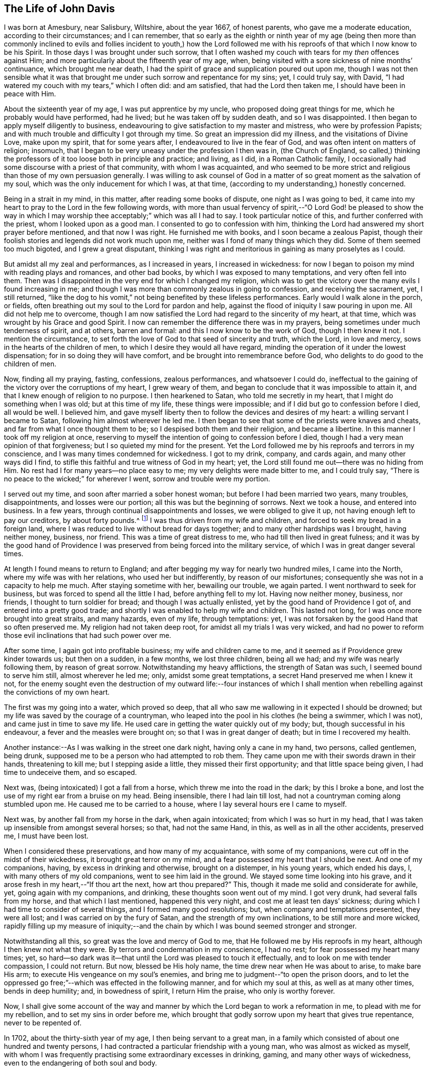 == The Life of John Davis

I was born at Amesbury, near Salisbury, Wiltshire, about the year 1667,
of honest parents, who gave me a moderate education, according to their circumstances;
and I can remember,
that so early as the eighth or ninth year of my age (being then more than
commonly inclined to evils and follies incident to youth,) how the Lord
followed me with his reproofs of that which I now know to be his Spirit.
In those days I was brought under such sorrow,
that I often washed my couch with tears for my _then_ offences against Him;
and more particularly about the fifteenth year of my age, when,
being visited with a sore sickness of nine months`' continuance,
which brought me near death,
I had the spirit of grace and supplication poured out upon me,
though I was not then sensible what it was that brought
me under such sorrow and repentance for my sins;
yet, I could truly say, with David,
"`I had watered my couch with my tears,`" which I often did: and am satisfied,
that had the Lord then taken me, I should have been in peace with Him.

About the sixteenth year of my age, I was put apprentice by my uncle,
who proposed doing great things for me, which he probably would have performed,
had he lived; but he was taken off by sudden death, and so I was disappointed.
I then began to apply myself diligently to business,
endeavouring to give satisfaction to my master and mistress,
who were by profession Papists;
and with much trouble and difficulty I got through my time.
So great an impression did my illness, and the visitations of Divine Love,
make upon my spirit, that for some years after, I endeavoured to live in the fear of God,
and was often intent on matters of religion; insomuch,
that I began to be very uneasy under the profession I then was in,
(the Church of England,
so called,) thinking the professors of it too loose both in principle and practice;
and living, as I did, in a Roman Catholic family,
I occasionally had some discourse with a priest of that community,
with whom I was acquainted,
and who seemed to be more strict and religious than those of my own persuasion generally.
I was willing to ask counsel of God in a matter of
so great moment as the salvation of my soul,
which was the only inducement for which I was, at that time,
(according to my understanding,) honestly concerned.

Being in a strait in my mind, in this matter, after reading some books of dispute,
one night as I was going to bed,
it came into my heart to pray to the Lord in the few following words,
with more than usual fervency of spirit,--"`O Lord God! be pleased to show the
way in which I may worship thee acceptably;`" which was all I had to say.
I took particular notice of this, and further conferred with the priest,
whom I looked upon as a good man.
I consented to go to confession with him,
thinking the Lord had answered my short prayer before mentioned,
and that now I was right.
He furnished me with books, and I soon became a zealous Papist,
though their foolish stories and legends did not work much upon me,
neither was I fond of many things which they did.
Some of them seemed too much bigoted, and I grew a great disputant,
thinking I was right and meritorious in gaining as many proselytes as I could.

But amidst all my zeal and performances, as I increased in years,
I increased in wickedness:
for now I began to poison my mind with reading plays and romances, and other bad books,
by which I was exposed to many temptations, and very often fell into them.
Then was I disappointed in the very end for which I changed my religion,
which was to get the victory over the many evils I found increasing in me;
and though I was more than commonly zealous in going to confession,
and receiving the sacrament, yet, I still returned,
"`like the dog to his vomit,`" not being benefited by these lifeless performances.
Early would I walk alone in the porch, or fields,
often breathing out my soul to the Lord for pardon and help,
against the flood of iniquity I saw pouring in upon me.
All did not help me to overcome,
though I am now satisfied the Lord had regard to the sincerity of my heart, at that time,
which was wrought by his Grace and good Spirit.
I now can remember the difference there was in my prayers,
being sometimes under much tenderness of spirit, and at others, barren and formal:
and this I now know to be the work of God, though I then knew it not.
I mention the circumstance,
to set forth the love of God to that seed of sincerity and truth, which the Lord,
in love and mercy, sows in the hearts of the children of men,
to which I desire they would all have regard,
minding the operation of it under the lowest dispensation;
for in so doing they will have comfort, and be brought into remembrance before God,
who delights to do good to the children of men.

Now, finding all my praying, fasting, confessions, zealous performances,
and whatsoever I could do,
ineffectual to the gaining of the victory over the corruptions of my heart,
I grew weary of them, and began to conclude that it was impossible to attain it,
and that I knew enough of religion to no purpose.
I then hearkened to Satan, who told me secretly in my heart,
that I might do something when I was old; but at this time of my life,
these things were impossible; and if I did but go to confession before I died,
all would be well.
I believed him,
and gave myself liberty then to follow the devices and desires of my heart:
a willing servant I became to Satan, following him almost wherever he led me.
I then began to see that some of the priests were knaves and cheats,
and far from what I once thought them to be; so I despised both them and their religion,
and became a libertine.
In this manner I took off my religion at once,
reserving to myself the intention of going to confession before I died,
though I had a very mean opinion of that forgiveness;
but I so quieted my mind for the present.
Yet the Lord followed me by his reproofs and terrors in my conscience,
and I was many times condemned for wickedness.
I got to my drink, company, and cards again, and many other ways did I find,
to stifle this faithful and true witness of God in my heart; yet,
the Lord still found me out--there was no hiding from Him.
No rest had I for many years--no place easy to me;
my very delights were made bitter to me, and I could truly say,
"`There is no peace to the wicked;`" for wherever I went,
sorrow and trouble were my portion.

I served out my time, and soon after married a sober honest woman;
but before I had been married two years, many troubles, disappointments,
and losses were our portion; all this was but the beginning of sorrows.
Next we took a house, and entered into business.
In a few years, through continual disappointments and losses,
we were obliged to give it up, not having enough left to pay our creditors,
by about forty pounds.^
footnote:[In the sequel it will be seen,
he afterwards discharged this on the principle of strict justice;
and in a striking manner.]
I was thus driven from my wife and children,
and forced to seek my bread in a foreign land,
where I was reduced to live without bread for days together;
and to many other hardships was I brought, having neither money, business, nor friend.
This was a time of great distress to me, who had till then lived in great fulness;
and it was by the good hand of Providence I was preserved
from being forced into the military service,
of which I was in great danger several times.

At length I found means to return to England;
and after begging my way for nearly two hundred miles, I came into the North,
where my wife was with her relations, who used her but indifferently,
by reason of our misfortunes; consequently she was not in a capacity to help me much.
After staying sometime with her, bewailing our trouble, we again parted.
I went northward to seek for business, but was forced to spend all the little I had,
before anything fell to my lot.
Having now neither money, business, nor friends, I thought to turn soldier for bread;
and though I was actually enlisted, yet by the good hand of Providence I got of,
and entered into a pretty good trade;
and shortly I was enabled to help my wife and children.
This lasted not long, for I was once more brought into great straits, and many hazards,
even of my life, through temptations: yet,
I was not forsaken by the good Hand that so often preserved me.
My religion had not taken deep root, for amidst all my trials I was very wicked,
and had no power to reform those evil inclinations that had such power over me.

After some time, I again got into profitable business; my wife and children came to me,
and it seemed as if Providence grew kinder towards us; but then on a sudden,
in a few months, we lost three children, being all we had;
and my wife was nearly following them, by reason of great sorrow.
Notwithstanding my heavy afflictions, the strength of Satan was such,
I seemed bound to serve him still, almost wherever he led me; only,
amidst some great temptations, a secret Hand preserved me when I knew it not,
for the enemy sought even the destruction of my outward life:--four instances
of which I shall mention when rebelling against the convictions of my own heart.

The first was my going into a water, which proved so deep,
that all who saw me wallowing in it expected I should be drowned;
but my life was saved by the courage of a countryman,
who leaped into the pool in his clothes (he being a swimmer, which I was not),
and came just in time to save my life.
He used care in getting the water quickly out of my body; but,
though successful in his endeavour, a fever and the measles were brought on;
so that I was in great danger of death; but in time I recovered my health.

Another instance:--As I was walking in the street one dark night,
having only a cane in my hand, two persons, called gentlemen, being drunk,
supposed me to be a person who had attempted to rob them.
They came upon me with their swords drawn in their hands, threatening to kill me;
but I stepping aside a little, they missed their first opportunity;
and that little space being given, I had time to undeceive them, and so escaped.

Next was, (being intoxicated) I got a fall from a horse,
which threw me into the road in the dark; by this I broke a bone,
and lost the use of my right ear from a bruise on my head.
Being insensible, there I had lain till lost,
had not a countryman coming along stumbled upon me.
He caused me to be carried to a house, where I lay several hours ere I came to myself.

Next was, by another fall from my horse in the dark, when again intoxicated;
from which I was so hurt in my head,
that I was taken up insensible from amongst several horses; so that,
had not the same Hand, in this, as well as in all the other accidents, preserved me,
I must have been lost.

When I considered these preservations, and how many of my acquaintance,
with some of my companions, were cut off in the midst of their wickedness,
it brought great terror on my mind, and a fear possessed my heart that I should be next.
And one of my companions, having, by excess in drinking and otherwise,
brought on a distemper, in his young years, which ended his days, I,
with many others of my old companions, went to see him laid in the ground.
We stayed some time looking into his grave,
and it arose fresh in my heart,--"`If thou art the next, how art thou prepared?`"
This, though it made me solid and considerate for awhile, yet,
going again with my companions, and drinking, these thoughts soon went out of my mind.
I got very drunk, had several falls from my horse, and that which I last mentioned,
happened this very night, and cost me at least ten days`' sickness;
during which I had time to consider of several things,
and I formed many good resolutions; but, when company and temptations presented,
they were all lost; and I was carried on by the fury of Satan,
and the strength of my own inclinations, to be still more and more wicked,
rapidly filling up my measure of iniquity;--and the
chain by which I was bound seemed stronger and stronger.

Notwithstanding all this, so great was the love and mercy of God to me,
that He followed me by His reproofs in my heart, although I then knew not what they were.
By terrors and condemnation in my conscience, I had no rest;
for fear possessed my heart many times; yet,
so hard--so dark was it--that until the Lord was pleased to touch it effectually,
and to look on me with tender compassion, I could not return.
But now, blessed be His holy name, the time drew near when He was about to arise,
to make bare His arm; to execute His vengeance on my soul`'s enemies,
and bring me to judgment--"`to open the prison doors,
and to let the oppressed go free;`"--which was effected in the following manner,
and for which my soul at this, as well as at many other times, bends in deep humility;
and, in bowedness of spirit, I return Him the praise, who only is worthy forever.

Now, I shall give some account of the way and manner by
which the Lord began to work a reformation in me,
to plead with me for my rebellion, and to set my sins in order before me,
which brought that godly sorrow upon my heart that gives true repentance,
never to be repented of.

In 1702, about the thirty-sixth year of my age, I then being servant to a great man,
in a family which consisted of about one hundred and twenty persons,
I had contracted a particular friendship with a young man,
who was almost as wicked as myself,
with whom I was frequently practising some extraordinary excesses in drinking, gaming,
and many other ways of wickedness, even to the endangering of both soul and body.

The Lord, who had seen the fury of Satan,
that was hurrying me into the pit of destruction, began to arise,
to be avenged of his adversary, and of that nature that had joined with him.
First, He laid his hand of judgment on my companion,
who was taken suddenly with violent convulsions,
so that for several hours his life was despaired of.
I was then actually playing at dice amongst my companions, when word was brought me,
that he was dying.
I soon left my game and went to him,
which event I seldom remember but I am bowed in spirit,
in much thankful acknowledgments to the Lord,
for His great mercy to so unworthy a wretch as I then was;
and I am made to say many times, "`Surely, if the Lord had not helped us,
we had been as Sodom, and been made like unto Gomorrah.`"
But for His seed`'s sake, which He still loved,
that was oppressed and loaded as a cart with sheaves, He was pleased to look upon us,
when we lay polluted in our blood, and said to us,
_"`Live:`"_ for which my soul cannot but adore his goodness and mercy,
and make humble acknowledgments at this time, returning Him all the praise,
who only is worthy forever.

Now to proceed, I was surprised to find my friend struggling as it were with death,
and I sat me down on the bed on which he lay.
After using medical means,
he continued in this precarious situation for a considerable part of the
night.--The consideration of his future state took hold of my mind,
and I said in my heart, "`If he go now,
eternal misery must be his portion;`" and turning the reflection home to myself,
that fear, horror, and amazement seized me, which cannot be truly described by words.
This settled upon my spirit, from under which I was not able to get;
for the Lord broke in upon me, and deep was my distress of soul at this time:
it is hard to tell my thoughts then, which were accompanied with tears without words;
and I had that night an alarming sight of the miserable state my poor soul was in.
I saw that I was got as it were to the brink of the pit,--that
my measure of iniquity was nearly filled up,--that if I went on,
everlasting wrath and condemnation from God would be my portion;
and I did not know how soon.
Those that have in measure witnessed such feelings, may guess at my condition,
but none else can.

Towards the morning of the blessed day, (I call it so because the Lord made it so to me,
by His eminent visitation, for which I am thankful) I was still more surprised,
when my companion, who was somewhat recovered of his convulsions,
preached such a sermon as I never before heard.
O! how did he exclaim against the pleasures, follies, and vanities of this world,
condemning those that lived in and loved them;
continuing his discourse nearly an hour pretty regularly,
and in a strain so affectingly reaching, and attended with such power,
that both myself and a young man who sat up with me, were much broken in our spirits,
and ready, like some of old, to query, "`What is the meaning of these things,
which are so strange to us?`"
He being after a time still, I asked him a question;
but he answered not--he was insensible; and so continued for nearly twenty-four hours.
The young man who sat up with me was much tendered;
and when my fellow servant came to himself, I asked him several questions,
but found he knew nothing that had happened to him all that time;
which caused much wonder in me.
I went to bed, in order to get some rest after such fatigue, and then to my friend again.
I found him much down in mind; and what had happened made such an impression,
that we came to the conclusion,
that the amendment of our lives was highly and absolutely necessary:
but how to put it in practice we knew not,
being both of us destitute of so much as a profession of religion; only for form`'s sake,
and to please men, we sometimes went to a chapel that was in the house.

On this great affair we began to consult what methods
to take to put those good resolutions into practice;
we sought to obtain a state of righteousness by walking in the way which led to it,
to the best of our knowledge; we looked into the Scriptures;
enquired concerning the principles and doctrines of religion,--and
the Holy One of Israel who thus led us to seek Him,
did soon perform his promise, in helping us to find Him,
who is "`the Author and Finisher of the faith of all who truly believe in Him.`"
The family doctor (Heathcote) was with us about that time; he was a Quaker by profession,
and one of whom we had taken much notice.
His conversation was sober and pure, and we thought him too full of self-righteousness,
because he would speak of the peace and satisfaction he felt,
and would recommend us to wait upon the Lord in stillness
for wisdom and counsel in our own hearts.
This was such a mystery to us, that we believed nothing of it; but the Lord,
who regarded us, furnished him with suitable answers to all our subtle questions.
I could not but think, if what he spoke of was true,
(as to his inward feelings,) he was the happiest man living;
but could not believe any such state attainable on this side the grave.

Nothing, or very little, did I then know of the Quakers`' principles.
I thought them a foolish, mistaken people, and rather despised than hated them.
Now the Lord, who would do us good, condescended in his love to undeceive us,
as to the doctor, in the following manner:--I had brought occasionally into our company,
a man who, I thought, was able to puzzle him,
who asked him this question,--"`Do you believe, if you should die within a few minutes,
you should be saved?`"
The doctor, considering it a very serious query, and having a glass of wine in his hand,
leaned back in his chair for some minutes, quite silent.
I felt much concerned in that question, and was ready to eat (as it were) the words,
before they came out of his mouth, in reply.
Sitting uprightly again, he looked solidly, and cheerfully answered,
"`If this wine in the glass were poison, and I were to die with taking it,
(unadvisedly,) I feel satisfied in my mind,
that the Lord would receive me in his mercy;`"--(or to this effect.) As yet,
I have had an "`if`" in my mind, and I said to myself, "`_if_ this be true,
and such a state could be attained by me, it is worth the world and all things in it.`"

Now, although our past sins were become such a burden--greater than we could bear--yet,
the thought of turning Quaker was so terrible,
that we concluded to have nothing to do with it, but try to find out some other way,
whereby we might obtain pardon for our sins, and get peace with God.
It happened that this doctor had found in our master`'s library,
Robert Barclay`'s [.book-title]#Apology,# which he lent me to read;
and when I had perused but a part of it, my understanding was so fully opened,
as to the doctrinal part of Friends`' principles, that,
from that time to the present day, I have never had a doubt concerning their truth;
and my friend was of the same opinion; but it brought us into a great strait.
We saw they were right, but the way appeared so narrow,
that as yet we could not think of so much as even attempting to walk in it.

I cannot easily describe the reasonings and consultings on this occasion;
when the enemy would represent,--"`You must be stripped of your pleasures and delights,
all your friends and companions, and everything that is lovely in your eyes,
and become the mock and scorn of all that know you!`"
The promising circumstances I was in, as to outward things,
and the strong inclination to evil, made me conclude at times,
if there be no other way for me to be saved, I must perish,
for it was impossible for me to join with this.
But, when I thought of peace with God, and the enjoyment of a quiet conscience,
I was much perplexed in my mind, still striving to save myself from being a Quaker.
My friend was under much the same circumstances; but God,
whose eyes run to and fro in the earth, beholding the evil and the good in all mankind,
saw our weakness, and the strength of our enemies.
He arose for our help, and we saw wonders;
and were made witnesses of part of the prophecy of Joel,
spoken of in the second chapter of the Acts, 17th verse, "`And it shall come to pass,
etc.`"
I having many significant dreams, and my friend seeing several strange visions,
which we imparted to each other to our great amazement;
at which our doctor appeared much pleased, who still recommended us to wait on the Lord,
in stillness, for his grace to move in our hearts, for our instruction.

Here I would tenderly caution all Friends who read these lines, to be very careful,
and keep their places in the Truth,
when their lots may be cast among those who are tender in spirit, or newly convinced;
for had not this doctor been preserved in tenderness, during his conversation with us,
it might have been to our great hurt;
for there was a part in us that waited for his halting,
and there was scarce a word or motion of his we did not observe.
But he being kept solid and weighty in his spirit, was made helpful to us;
and it was a time of great comfort to him for our sakes,
through the kindness and love of God to us all;
for which my soul is thankful in the remembrance of that day of great love and mercy,
and I desire that God alone may have all the glory, who only is worthy, saith my soul!

It being thus with us, and extraordinary things working much on our minds,
with many Scriptures opening clear to our understandings,
for our comfort and encouragement,
we were a little strengthened in our resolutions
to leave all and follow the Lord in His own way;
and I was very sincere and earnest in the work.
My nights were often spent in waiting on the Lord in stillness and quietness of mind,
which the Lord was often pleased to give me,
frequently bringing to my remembrance my former experience;
so that I witnessed the truth of that saying of Christ, "`When the Comforter doth come,
he shall bring all things to your remembrance, whatsoever I have said unto you.`"
Thus I was made sensible of His kindness, in visiting me even in my childhood.
These things were clearly brought to the view of my understanding;
and in my waitings on the Lord,
times and places were set before me when and where iniquity prevailed,
as if it had been but yesterday.
Moreover,
the Lord showed me His many deliverances from particular
temptations into which I had fallen,
and which endangered my life;
and thus I saw His preserving providence had been around me through all,
and that He now offered to cancel the black scroll
of iniquity which was written against me.
I further saw,
that it was He that had begot that short prayer in my heart (before mentioned:) and now,
after sixteen years, had come to show me the way in which I might worship him acceptably,
if I would accept it; but it must be on His conditions, not my own.
He bid me not fear,
and that He would help me,--that all things (however impossible
in the eyes of men) were possible with Him.

Thus the Lord reasoned with me, gave me understanding,
and won upon my spirit by His great love and condescension,
so that a desire was begot in my heart to follow Him; and for a trial of my obedience,
He gave me this word, which lives on my spirit,--"`Cease to do evil.`"
Under this exercise, I was as one dumb before Him, who opened my heart to say, "`Lord,
thou hast bid me '`cease to do evil;`' how can that be?
Thou knowest all my former resolutions come to nothing, and I am as dust before thee,
wherein is no strength.
Oh! do thou manifest thy power, that my soul may be obedient to thy will.`"
After this supplication in soul, I was still awhile,
when on a sudden I became as one in a trance,
and my spirit was carried into a place that was very glorious,
where a voice of praising God was heard.
I was willing to have stayed there; but after some time, returning in my spirit,
I heard a voice saying, "`This is the power that overcometh the world,
which those that follow me truly shall enjoy, and be clothed in it.`"

None but sensible souls can understand how I was affected
with this great condescension of the Great Everlasting God,
to so wretched a creature as I then was, for I was in great distress;
but God findeth a way to help such: in confidence of which, my heart was open to say,
"`O Lord! for a token of thy faithfulness, and that thou wilt be with me, help me,
and give me victory over this evil;`"--meaning that
which had the greatest place in my heart.

Now what shall I say to extol the mercy and wonderful love of God!
For many months after, I could not accuse myself in thought, word, or deed,
in that particular evil.
And I stand this day a witness for God,
that He is both able and willing to save men from sin.
At this time I am made to testify, in His fear,
that it was by a measure of the same light and grace which reproved me for my sins,
that my understanding was opened, and that I came to witness what I have before written.
By the power therein, my soul came to know an overcoming, that is of God and not of man;
although it be man`'s accepting and using it during his visitation.

The Lord having thus won me to willingness in some degree,
was pleased to teach me how to wait upon Him for strength; which, from time to time,
He afforded, and now began to kindle the fire of His judgments in my heart,
against that seed of iniquity which was in it.
I was made willing to endure the burning thereof,
and I came to understand that great sight which Moses saw,--the "`bush burning
and not consumed;`" for although it was hot and painful in my heart,
yet the cool breath of the love of God, at times felt,
made me willing to endure with patience: having hope,
that thereby He would cleanse my soul; and, in His own time,
therein prepare an habitation for his Holy Spirit.
This was what I earnestly desired, and a travail was often on my spirit,
that His holy fear might be placed on my heart; so in the strength given me,
I went about my outward business, in which the Lord concerned me to be more careful,
honest, and diligent than I had been;
and I was helped to bear a good testimony for the Truth in that respect,
to which my enemies were made to confess, to the glory of His name that did it.

Now to return to my friend, whose distemper turned to asthma,
for which no doctor or medicine were sufficient.
The Lord having worked much with him showing him what He required, yet,
he could not give up to the hard condition of being a Quaker.
But, as he was sitting alone in his room, the Lord opened in his mind,
that if he would but be obedient, he should be cured without doctor or medicine;
upon which, he left off making use of either; and, striving to be faithful,
in about two weeks he was able to go out of his room, when, in the power of God,
he declared many excellent things concerning Him and His kingdom,
in the hearing of myself and of several others of the family,
who seemed pleased with his company.
Thus we began to be taken notice of; and there were some Nicodemuses,
who would steal to us often in the night;
for it was a time of large visitation over the family, insomuch,
that not less than seven or eight persons therein were convinced of Truth`'s principles.
For my part, I was made to leave all company but this,
and often to retire in the fields and gardens,
pouring out my prayers and tears before the Lord,
for mercy and strength to go forward in the way my feet were set;
for the enemy raised up much persecution, temptation, and provocation against me.

My old companions urged me to go with them to former practices,
having a pleasure in my good company as they called it; for I could drink, game, sing,
and tell abundance of diverting stories; but I durst not go,
and would sometimes lock myself up, and occasionally steal into the garden or fields.
Once they found me, and with them, they said, I must and should go.
So, after reasoning awhile,
I consented on condition that I might have my liberty to drink only what I pleased,
and not meddle with any games.
To this they consented, and I went, staying several hours;
but I was concerned to keep near the Lord in spirit, who preserved me,
so that I drank very little, and talked less;
and I could perceive they got tired of my company, I being a burdensome stone to them.
I left them, and they never asked me to go with them again, that I remember.

Being got over this, I became zealous for God, conversing with the priests,
(of whom many frequented the family,
there being several professions to religion in the house,)
but the Lord gave me dominion over their spirits,
and wisdom was in my mouth to confound their deceit.
One more wicked than the rest, undertook to preach against the Light within,
and had leave from our master to use the chapel for that end.
Great expectation was in many, to hear what he would say; but the Lord so confounded him,
that he got into great disgrace and disrespect, insomuch,
that many of the family were ashamed before me of his mismanagement.
I got to a place where I heard part of his discourse,
which confirmed me of the wickedness of his act,
and gave me a good opportunity to lay open the vileness
of his spirit before some of the family who were tender.
I was further concerned to expose the spirit of pride, the dressing of the women;
and to cry out against the steward`'s injustice and unmerciful dealing--against gaming,
singing, and drinking.
And I would sometimes sit down, and warn them for their good,
as the Lord opened my understanding.
Truth having dominion over all, they would be sober and pleased with my discourse;
and the Lord was with me, and encouraged me.
Many of the family believed this fit (as they called it) would not last long,
believing I had more wit than be a Quaker; and I had never yet been at a Meeting.
The doctor was gone, and my friend and I left alone amongst a perverse people,
who looked on us as speckled birds; and though such as were tender amongst them,
loved us, they had not courage enough to own us.

Shortly I was concerned to go to a Friends`' Meeting, about five miles off; and,
notwithstanding what had passed,
I had much ado to persuade myself to sit down amongst such a poor despised people:
but the Lord led me.
We sat in silence nearly two hours, and I had a testimony in my heart for them,
that they were of God;--He owned them, and I was glad I was amongst them,
for the Lord`'s power and presence was with them, of which I was a witness.
There was a woman Friend who spoke a few words, by which my spirit was comforted.
Meeting broke up, several perceiving I was a stranger, were civil to me;
and an ancient honest Friend took me to his house.
After spending some time together in sweet conversation, we parted.
This Friend was made instrumental as a help to me in many respects.

I rode home, but the news of my having been at a Quakers`' Meeting got there before me;
and a mighty noise it made.
I took little notice, but went to my friend,
to inform him of the satisfaction I had had that day,
and to encourage him to faithfulness.
He was now well enough to leave his room,
and I was earnest with him to be careful of drinking, for that was his danger.
He did not follow my advice; for the first day he went out of his room,
after many weeks`' illness, he unguardedly took too much drink: and in the afternoon,
the Lord struck him again with a convulsion fit,
which held him about an hour with such violence,
that it was generally thought he would not recover; which mightily alarmed the family.
I had a sense of his disobedience, but had hopes in the Lord`'s mercy for him.
After some time he recovered his reason, though his distemper held him several days.
When he was well, (sad to relate!) he followed his old habits of disobedience,
which became my great burden, insomuch,
that I was often bowed down before the Lord to strengthen him;
I following him up and down the house; and when he was with his unprofitable companions,
I would go and give him a look.
The terrors of the Lord would seize him, so that he would leave them and come to me,
and I had much mental exercise on his account.

He desired to go to a Meeting with me, but he daily grew more and more wicked,
and became worse than ever I knew him; so that I was afraid he would be finally lost,
for I was not then so much acquainted with the depth
of the great Fountain of love and mercy,
as I hope I have since been.

About this period, one of our "`Lady`'s maids`" manifested a tenderness of spirit, and,
showed herself desirous of upholding the Truth in its inward and spiritual appearance,
and grew uneasy respecting her dress.
This raised great persecution against me,
and much displeasure from the "`Lady`" who called the priest to her assistance,
when they two endeavoured many ways to get me out of the family.
They told my master I was a Jesuit, that I would corrupt the whole house,
and it was scandalous in him to keep me.
Another thing which she was highly offended with
me was:--She attended the coronation of Queen Anne,
and being of a comely person, had the vanity to be dressed up in her court robes, +++[+++and]
appoint a time for the family and several neighbours to come and see her.
I was solicited amongst the rest thus to gratify her vanity;
but through the strength God gave, I was enabled to refuse,
and bear my testimony against the display;--calling it "`pride and vanity.`"
This made her very bitter at first, but she afterwards publicly declared at her table,
that she understood I had turned Quaker; and if true, it was for the better,
for now I served the family abundantly more faithfully than before.

The office I held I filled with satisfaction to my master,
so that he was not willing to part with me.
I began to be weary of the troubles I had long experienced in this family; yet,
in waiting on the Lord for direction,
he showed me I must remain until turned out of doors.
This counsel I was helped to follow.
My master was continually teased by his wife and the priest concerning me,
so that he sent for one of his stewards,--my particular
friend,--telling him I was not fit to stay in the house,
and therefore he must give me warning to quit.
The steward replied, "`the fit of humour he is in, will not last;
he has more wit than +++[+++to]
continue in it.`"
My master, who liked me well, agreed to retain me on certain conditions,
which he desired the steward to propose, viz.

[.numbered-group]
====

[.numbered]
_First._--I must engage not to go to the Quakers`' Meeting,
oftener than I used to attend Chapel, which was very seldom.

[.numbered]
_Secondly._--I must not talk of religion to the other servants,
or any of the strangers who came to the house.

[.numbered]
_Thirdly._--I must neither ask to go myself,
nor take any of the servants with me to Meeting.

[.numbered]
To the first I answered,--I know not how it may be if I stay twelve months here,
or if left at my liberty.

[.numbered]
To the second,--That I did not and should not _force_
any discourse of a religious nature upon any;
but if asked questions, I should consider myself at liberty to answer as I thought meet.

[.numbered]
To the third.--I could not tell whether I might or might not request any to go to Meeting.
If they had a mind to go I should not hinder them,
nor be compelled to refuse them my company, if I thought right.

====

He reasoned with me respecting my answers.
I being fixed, left him to carry them to my master.

About this time, as I was waiting on the Lord in my bed,
I had a view given me of having to meet much trouble;
and a cry arose in my heart to the Lord,
that He would be pleased to convince my wife of the blessed Truth,
so that I might have some comfort in that respect.--(She was then in London,
and I about eighty miles distant.) Such was the mercy and condescension of the Lord,
that before I saw her she was powerfully visited by Him,
and had become a religious character, and an honest Friend;
for which my soul makes thankful acknowledgment.

But to return to my friend, of whom I might write many things hard to be believed,
for which reason I shall omit them, and relate what follows:

The time drew near, when the terrors and judgments of the Lord followed him,
and he was brought in some degree to obedience; but the "`Lady,`" who was kind to him,
used all possible means to divert his attention from the right thing,
she having her instruments, who kept him almost continually intoxicated,
so that wickedness increased in him; and my trouble on his account was inexpressible.
One night, as I lay in bed, I had a sight of his further backsliding,
which brought great trouble on my spirit; and calling to a servant that lay near,
I bid him tell my friend I was not well, and I wanted to speak with him.
He got out of bed, and came and sat down by me,
when I told him the oppression of my spirit on his account,
and that the Lord was displeased with him; but for a time his heart was very hard.
I felt a cry within me to the Lord on his behalf, that He would touch his heart,
and make him sensible of the condition he was in; which I felt so forcibly,
that I could not forbear giving utterance to my secret feelings,
which was not usual with me.
The Lord, whose love is everlasting, answered my petition,
so that in a few moments this young man was humbled; and coming into my bed,
confessing and bemoaning his great disobedience, he told me,
that whilst that woman (meaning the "`Lady`") was his friend, he could not be faithful.
I advised him to break the chain: +++[+++and]
go to Meetings, though she would be his enemy; which he promised he would next First-day;
but I was fearful he would break his word, which he did.
For some time I watched him closely, to prevent his drinking to excess.

At the time of his coming into my bed, a report was raised in the family,
that the devil had appeared to me, and that I sent for my friend to allay him;
but this idle tale affected us not.
One First-day I got horses to carry us to Meeting.
The alarm being given in the family, a priest came from our master with a message,
commanding my friend to come to Chapel.
I undertook to answer the priest,
bidding him tell our master that when he (the priest)
proved himself a true minister of Christ,
we would come to hear him.
So away went the priest, and there soon came another messenger with the same command.
The chief servant beset my companion, telling him he would be turned out of doors;
but as for me, they thought me half mad, and cared little what became of me.
I greatly feared for my friend, who was weak.
At length I ceased to persuade him, and retired into my room to wait upon the Lord;
and I soon found a cry in my heart for his help, believing the Lord would strengthen him.
Finding him still in the hands of his false friends,
and the servant waiting for an answer to carry to the master,
I looked earnestly at my companion, and asked if he would go with me?
when he quietly gave answer for the master, that he had a friend to see abroad,
whom he would not disappoint for a thousand pounds of his master`'s money.
This was as marrow to my bones, and away we went;
but he cast a longing look behind at the palace of Egypt.
I encouraged him, by saying it would be the best work we ever did in our lives.
We got to Meeting, which was silent, excepting that a woman Friend spoke a few words;
and the Lord`'s power and presence was with his people,
of which we were measurably made partakers.
An ancient Friend took us to his house, encouraged us to be faithful;
and in much love we parted.

On going home,
we received information that our master had ordered
that we should not stay in the house that night,
but go to the inn near; and in the morning come to settle accounts, and be discharged.
The Lord gave me a good night, and we were both surprisingly strong next day,
when we went to arrange our matters, and to be discharged.
My friend was again sorely beset by the "`Lady,`" who wrought
many arguments to persuade him to resist his intended resolution:
and great fear I was in, on his account.
I had recourse to the Lord, by retiring to wait upon Him,
who was again pleased to give strength, so that he got loose.

Having paid our reckonings at the inn, we purposed going to London:
but next day the "`Lady`" sent for my friend to dispute
with a priest she had procured for the purpose.
Finding him so much inclined I advised him against it, but he would not hear me.
He promised soon to come back, and attend to a little business we had in view.
In this dispute my friend was much too hard for the priest.
Not being very well in bodily health, the "`Lady`'s`" dram bottle was fetched,
of which he unwarily partook.
Being thus entrapped, she took care to have him stay +++[+++for]
dinner; and after he had been plied with liquor,
till quite intoxicated (for which I was in much anguish), he came to me.
I was willing even in that plight, to take him +++[+++on]
our intended journey (about ten miles), hoping the ride might sober him; but,
after some fatigue, and reaching our place of call at night,
I found him worse instead of better, and was obliged to retire to rest,
leaving him in the hands of some of Satan`'s instruments, whom he met with there.
After the lapse of several hours, he became so entirely helpless with drink,
that I was under the necessity of leaving my bed to undress him, and next morning,
his evil companions being ready for him; to drinking they again went.
I waited awhile, but at length was obliged to leave him behind,
promising to see him again shortly.
On my return next day, I learnt that he had gone homewards in the usual plight;
and that the "`Lady`" was going from home,
and would not miss so good an opportunity of taking him away from me.
She therefore ordered a horse for him, and he went with her in this deplorable condition.
I followed, and found that he had gone,
leaving word of his intention of being back next First-day,
in order that he might accompany me to London; but I much doubted his word.
I cannot express the depth of my sorrow on his behalf, for he was very dear to me;
and the separation was like dividing a man from himself.
Such was my concern, for I felt that the forbearing love of God was, at that time,
very great towards his soul.

I found myself alone in the family where I had been very much respected;
but where they had now all become my enemies,
treating me in the most scornful and despicable manner--even
those whom I had particularly obliged;
which gave me a very low opinion of the friendship of the world:
and I had fainted if the Lord had not helped me.
When First-day arrived, to save horse-hire, I walked to Meeting.
Whilst sitting there, I was so overcome with anguish of heart on my friend`'s account,
that I was soon obliged to leave.
I sent for the ancient Friend before-mentioned, to come out,
and told him that I believed I must once more go and try to find my poor friend.
He said he thought it was my proper duty; and I, being a stranger,
he helped me to procure a horse, upon which I rode twenty miles in much agony of spirit.
Reaching the place where he was, I put up hard by at an inn, and sent for him.
He returned for answer, that he would be with me soon:
but the "`Lady`" hearing I was come, made him promise not to see me;
so after waiting till a late hour, I went to bed, carrying my burden with me.
I had little or no sleep.
Next morning my friend sent me word the reason why he could not see me:
upon which I wrote him a few lines, and found my exercise removed.
I came away quite easy in my mind, and went home,
feeling great satisfaction that the Lord had empowered
me to perform that which was required at my hands.

I then prepared for my journey to London, intending to go as soon as possible.
Meeting with a Friend going thither, I bought a horse, and set forward with him,
after selling, for a considerable sum, all my superfluous apparel,
intending never more to wear it.

I may here repeat,
that I had to endure much trouble and exercise of spirit for months together,
whilst an inmate of this great family; but through all,
the Lord marvellously upheld and kept me in my proper place,
so long as I was obedient to His holy law in my heart,
enabling me to bear testimony to His Truth;
and in due time I felt freedom to quit my situation, though worth sixty pounds a year.
For these mercies, my soul`'s desire is to magnify His grace,
and give Him all the praise, who alone is worthy forever.

I would here observe, that amongst those of this establishment who were visited,
and whose understandings were measurably opened concerning Truth`'s principles,
but who proved rebellious thereto, one was drowned whilst wading through a river.
This individual had turned into bitterness against all Truth and Friends;
and the accident occurred in about a year after I had left the family.
Another, who clearly saw what was required of him, but not yielding obedience,
attempted to cut his own throat.
Being prevented, he found means to hang himself.
One of the messengers before named,
who brought the order for my friend not to go to Meeting, but to Chapel,
fell from a chair in a state of intoxication, and died in a few days.
Another fell down some steps going into a room we
used to call "`hell,`" whereby he was killed.
And the Lady`'s maid, before alluded to, was turned out of her place,
for her abominable pride and ill carriage; and she came to nothing.

I would tenderly advise all who may read this,
and who may be under a visitation from God, to be very careful not to slight His mercy,
for He is thereby provoked to withdraw His favour and protection;
and when any poor creature loses this, woe and misery will be his portion.
The Lord is, far beyond expression or comprehension, merciful; but He is, likewise,
just and righteous; and when He executes His judgments on the wicked,
and those who will have none of His counsel, but who set at nought all His reproofs,
choosing not the fear of Him;--these expose themselves to
the calamities spoken of in the first chapter of Proverbs.
Alas! it is much to be feared,
that some of the persons above alluded to might be of this number.
In the consideration of which, my soul is much bowed in remembrance of His mercy to me,
and that I was made willing and obedient to Him in the day of my visitation,
when I was far from His fear.

But to return.--Being on the road to London, with the Friend before-named,
and differing from him in outward appearance, he, for some time, was shut up in his mind,
not knowing what sort of companion he had got,
and was ready to conclude that I scarce came into the fold at the right door.
But before we parted, the Lord gave us a taste of His love together,
whereby we were visited in our respective measures; and though I was a babe just born,
I was begotten of the true Seed; and this reminds me of an event which occurred.
Having a love to honest Friends, we inclined to stop all night with a certain individual,
who resided about ten miles off, and got horses accordingly;
but when we arrived at his house, we found him so shut up in his mind toward us,
that we had not freedom to remain; so we returned in the dark.
In external appearance we seemed more like wolves than sheep.
Although this Friend had heard of us, yet, being rich, and living in a by-place,
he was struck with fear that our object in visiting him was plunder.
He soon after saw his error, and came after us; but we were gone.
Reflecting on this circumstance, the Lord taught us not to place our dependence on man,
but to look unto Him.
And I have thought how good it is, for all who profess to be followers of Jesus,
to stand in His counsel; and when they meet with tender-spirited ones,
not to judge entirely by the outward appearance,
but to let pure wisdom ever be our guide,
so that we may be enabled to judge righteous judgment.

Another matter happened on the road near London, which I shall mention:
Some Friends going to Meeting, who were known to my companion, stopped to speak to him.
I being a short distance behind looked towards them,
and felt a spring of life dart into my heart, as sharpened by the sight of them,
which made me thankful the Lord had brought me amongst
a people whose unity stood in the life and power.
One of these Friends wore a short plaited cravat, at which I felt offended,
and resolved in my mind, that whatever happened, I would never wear such a thing as that.

We reached London, and were kindly welcomed by my wife,
who had become a plain honest Friend:
and I also felt constrained to appear in my clothing more like one of that people.
I resolved however to imitate only the smartest I had noticed amongst them,
and by no means to wear a cravat.
I parted with my long wig, and bought a short one; bought cloth for a dress,
and carried it to a Friend to make up,
who wished me to give directions how the suit was to be made.
I told him I had not freedom, but (he being an honest Friend) would leave it with him.
He made the clothes so plain, I was much ashamed to put them on.
But the Lord determined to bring down that strong
will in me which would have its own way;
so after many days of sore conflict respecting them and the cravat, I was made to submit,
and actually got my wife to make me a supply of the latter article.
I thought to have sold several of the books I once leaned upon,
but I considered I had been deceived by them,
and to prevent their doing further mischief, I cast them into the fire.

Now I looked like a plain Friend; and the first day I put on these clothes,
I was ashamed before my former acquaintance, being mostly amongst what are called gentry.
I thought I had suffered abundance for Truth`'s sake,
and that my troubles were almost at an end;
not considering that what had been done already was only the cutting
off of the boughs of that ungodly tree which grew in my heart;
and that the body and root remained, as it were, untouched.
However the Master, who had called me into the vineyard,
knew what work was most befitting me.
About this time I became acquainted with an honest woman Friend,
whom the Lord made instrumental for my help on several occasions,
for which mercy I desire to be thankful.
The first day I put on my clothes, I walked out of town three or four miles,
the Lord raising a cry in my heart, that as I had taken the mark of a holy profession,
I might not, by my life and conversation, bring dishonour thereupon.
Being now out of business, I spent most of my time in going to Meeting,
and walking in the fields retired, where the Lord showed me I was wanting in many things,
concerning plainness of speech, which is the language of Truth; the keeping on of my hat,
and refusing the customary salutations.
These crosses to my natural inclinations brought me under
much exercise many days and nights before I could submit.
But I knew the Lord to be a swift witness against the evil nature that was in me;
and many times, when my hand was on my hat to pull it off, I felt in myself condemned,
so that I durst not do it; so likewise in speech, and such things as, by many,
are accounted little matters.
Yet these troubled me for months,
and many hearty earnest cries did I put up to the Lord for help, which, in His own time,
He was pleased to afford; for which, and all other mercies, I desire to be thankful.

I now began to consider what business I must commence
for the maintenance of myself and my wife.
My capital not exceeding sixty pounds, I feared to enter upon my own trade.^
footnote:[A Confectioner, it is believed.--__Editor__]
In a little while I heard of a Friend who wanted a foreman in that line.
On speaking to him, I found the work was very different to what I had been accustomed,
and I thought it much too mean for me to accept.
I therefore felt unwilling to engage.
Friends were very loving to me in this matter,
and they desired me to make trial of the occupation; which I did,
and discovered that the greatest hindrance to it had been the pride of my own heart.
I was made willing to submit, this being the day of the Lord`'s power.
I made no positive bargain with my employer; he was to give me what he thought I deserved.
After I had been about six months in this situation,
the Lord brought down that lofty domineering masterful spirit,
so that I was made submissive even to the boys of the place,
and willing to do the meanest work, although I had two or three men under me,
and was capable of managing the highest department.
My mistress did not profess with Friends, but was loving towards them.
Therefore I was mindful never to go from business without her permission,
except I went to Meetings; and so particular was I on this point,
that I durst not go home before my usual time, even though I had nothing to do.
And I was as much concerned for the interests of my employer,
as if the business had been my own; which often made me admire the excellence of Truth,
so truly (as kept to) does it teach all of us our duties in every station of life,
and make us a comfort and happiness to each other--a
qualification which is too much lacking in the world.

The Lord showed me that justice was a first lesson of piety;
and by degrees I saw that He required I should practise it,
by paying my creditors what I owed,
notwithstanding they had severally given me a discharge when I relinquished housekeeping.
The sum owing was nearly forty pounds;
and many were the reasonings I had against paying it out of my small stock,
thinking I should be better able at a future day--that doing
so now would leave me penniless and much more of this nature;
so that whilst I had clearly seen my duty, I had nearly so far neglected it,
as to persuade myself it was not required of me.
So easy is it for men, by carnal reasoning and disobedience,
to lose the sense of conviction,
and then cover themselves by saying they see no harm in this or the other wrong thing.
But in a little time, I began to want that sweetness, comfort, and satisfaction,
I had inwardly enjoyed, when found in the way of well-doing; and, instead thereof,
trouble was upon me.
But the Lord led me to look into myself, and there to inquire the reason;
when He was pleased to condescend to show me clearly,
it was His will I should pay these creditors at this time;
and for the rest I should trust in Him, casting my care upon His goodness.
In His strength I was enabled to put this into execution.
I got the money out of my wife`'s hands,
and appointed my creditors to meet me at a house, near where the debts were contracted.
There they brought their accounts, and I paid them in full,
by which means I almost emptied my bag.
I told them they might be glad I had become a Quaker, otherwise they had never been paid;
and the Lord gave me much peace in this affair.

The plain language being my present exercise,
an occasion offered for a trial of my faithfulness,
as follows:--A poor man came to desire I would go
with him to a parliament man of my acquaintance,
to do him justice in a matter of which I had some knowledge;
and I was willing to serve him, but was under a slavish fear as regarded my appearance.
However I went, crying in my heart for preservation in faithfulness;
and when I knocked at the door, he (who had known me so well) came himself to it;
but the change in my habit and demeanour so surprised him, he scarcely knew me.
I looked simply at him, asking how he was; and after he had expressed his wonder,
he enquired of me my business, which I related; when he would have excused himself.
But I, knowing he had heard how I had served my creditors, boldly told him,
"`justice was a first lesson of piety; that doing justly, loving mercy,
and walking humbly with God, was what no true Christian could omit.`"
At my freedom he seemed astonished, but complied with my request,
calling for wine to make me drink,
and professing his readiness to serve me when occasion required.
Thus we parted.

Having a knowledge of the holiness and purity in the Truth,
I now became a great disputant for it, and for Friends,
thinking all professors thereof were saints;
and when I heard any telling of Friends`' weaknesses, I would defend them violently;
through which I was wounded and full of sorrow,
for having acted more out of the heat of my own spirit,
than from a solid concern to be found acting in the wisdom of Truth.
But the Lord, who knew the sincerity of my intentions, passed it by,
and healed my wounds, teaching me that I was to stand still on such occasions,
and wait for counsel from Him.
I have found it safest to avoid unnecessary disputes; to look well to my own heart,
and not meddle with what was not called for at my hands.
In this quiet waiting on the Lord,
I have found strength to stand wisely for His Truth against opposers; and,
when in the fields and solitary places,
prayers have been raised in my heart for my natural relations,
more especially on behalf of my mother, whom I much desired to see.

My master having but little business, I did not feel freedom to receive his money,
my service becoming no more than what his apprentice could do without me.
I had no other way of getting a penny for my support,
yet in strict justice to him I could not remain.
Hence we parted, and it was nearly seven months before I received a shilling,
during which period I went to see my mother,
in whom I perceived the Lord had begotten an honest concern for her soul`'s salvation.
We had much unity in spirit,
though I met with some close exercise in the town where she lived,
and in which I was born.
I was concerned to visit the steeple-house at the time of public worship,
and to sit down in the place in view of the priest and the people;
and to become as a gazing stock unto them.
I stayed through their services,
letting the people pass and make their observations upon me,
which was a hard thing to endure, and cost me much heart-work;
but the Lord prevailed in making me willing, so that I had peace therein.

I met a kinsman there, who had been bred at Oxford,
towards whom I felt a secret drawing in my mind.
After solid consideration,
I had freedom to speak with him on the all-important subject of religion,
having a sense that the Lord was at work in his spirit,
and that he felt a secret love to me.
An epistolary correspondence shortly commenced between us;
and he was so far convinced of the Truth, as to refuse the order of priesthood,
which he intended to take.
He was often visited by the influence of the Spirit,
and his understanding was in some degree opened,
yet he had not strength to give up to the Lord fully,
and to trust in the power of His might.
He was taken ill in London of the small pox, which held him about five days.
He suffered much both in mind and body, and was, I believe, thereby prepared for death.
He acknowledged his unfaithfulness to conviction and manifest duty,
and craved for mercy and forgiveness of the Lord,
and obtained that assurance and hope which maketh not ashamed.
This was a great comfort to me, proving to my satisfaction,
that my mental exercises on his account had not been in vain.
This, and many other instances, I have known,
plainly show that God answers the cries of His own begetting
in the hearts of those who love and desire to serve Him.

After returning from my visit to my mother and friends in the country,
I had much peace and satisfaction.
I had not been long in London, however, before the consideration arose,
of "`What must I do to obtain a livelihood?`"
And this became my hourly concern, and great was my trouble respecting it.
My friends and acquaintance began to despise me;
my wife grew uneasy at the prospect before her; and what added to my sorrow was,
that a Friend would be telling her I was an idle lazy fellow,
and acted very unlike the Friends, who were industrious.
He endeavoured to possess her mind with many things of this nature, forgetting,
at the same time, that I could find no business to do.
I used all means possible to obtain employment;
and this usage from a Friend was very hard to bear, almost causing me to stumble;
but the Lord who knew my heart,
and to whom I could make the appeal that I did neither eat the bread of idleness,
nor was I burdensome to any, upheld and gave me patience under the trial.

At this crisis I may truly say that I had no friend to flee to but God alone,
to whom I often retired in secret, pouring out my complaints before Him in the fields,
and in solitary places; many times in those very fields, and in sight of that very house,
where I had formerly committed the greatest excesses,
and wickedly spent my time and my money in very vanity.
Here I was made to mourn with great bitterness and lamentation for my past sinful life.
Oh! how did I bewail my lost time;
and how deep were my cries to the Lord for mercy and preservation,
that I might hold on my way;
for fearful and unbelieving thoughts were often my companions;
and so great was my sorrow, that almost every road, field, and street, I walked in,
were partakers of my tears.
Yet under this my soul heard the voice of rejoicing over one sinner that repenteth:
and under all, the Everlasting Arms upheld me, so that I delighted in sorrow;
and it was really pleasant, by reason of the hope raised,
that God would work by it for His glory, and my good.
Several months did I so continue, often crying to the Lord for strength to support me;
and when I have prayed Him to make way for me, respecting outward business,
I have been answered, "`Trust in me,
and let patience have her perfect work:`" and deep has been
my travail that I might be enabled so to trust.
Oh! the wants I have seen in myself, when the answer has been,
"`Thy God shall supply all thy wants.`"
Thus the Lord was pleased to lead me along; and I might say, with one of old,
"`Thy rod and thy staff they have comforted me;`"--but surely this was a time of love,
and my soul was gained upon, even under sorrow.

I was concerned the Lord might direct even my outward affairs,
that I might have regard to Him for wisdom and counsel,
and fall into such business as would furnish opportunity to wait upon Him,
having seen that it was good to look to him in outward matters,
for by this I should acknowledge His divine providence to overrule.
My reason, which He had given me to govern my outward affairs,
was thereby quickened and cleared; and I found, in matters of moment,
I ought not to be hasty,
but be sure to look well that the proceeding be attended with freedom of spirit,
sincerity of intention, and not for self-ends; ever maintaining a jealousy there.
Thus, when the Lord had tried my faith and patience,
way was made for business according to my desire: and although I have had much exercise,
temptations, and provocations, I have received more than I could have asked.

Notwithstanding many offers that seemed advantageous,
and to which honest Friends advised me,
yet I never had freedom to move from my present settlement;
and I do now believe the Lord, in His kindness, has kept me in it for a good end;
as my removing to a higher station might have hurt me;
for which mercy I desire to be humbly thankful.
In this exercise I learned to get gain in the liberty of the Truth,
and to avoid unlawful gain, wherein is the curse;
and I saw the danger many were in by setting their
minds so much on the things of this life,
as to lose their concern for the hidden Treasure which is everlasting;
and in the eager pursuit thereof, they are brought under many temptations,
by which they "`pierce themselves through with many sorrows.`"
It was here I saw that those who had most of this world`'s good,
had most care upon them to discharge themselves in glorifying God;
and that that treasure left a sting, being often sent for a trial of their fidelity,
under which many fall from their simplicity: all which I was warned against,
and knew that God was not a hard master,--that He required of none
more than He gave ability to perform,--that in what is lent to
man there might be a lawful enjoyment of part in thankfulness,
fear, and freedom of spirit, which is a great mercy and comfort.

And now I may give some account of what I met with from a spirit of deceit and self-righteousness;
so that in reading the text, "`When the Spirit of Truth doth come,
it shall convince the world of sin, of righteousness,
and of judgment,`" I have often said, "`I have no righteousness to be convinced of,
so that part I should have nothing to do with;`" but to my great sorrow I found it otherwise.
For having, as I thought, done and suffered much for the Truth,
being measurably preserved from the evils I was formerly guilty of,
and having "`a zeal for God,
but not according to true knowledge,`" I began to think myself very righteous,
even more than many brethren,
from whence I took liberty to pass many uncharitable judgments
on those I am now satisfied were much better than myself.
I thought myself good enough to be a preacher, and many times when at meetings,
I have been under +++[+++a]
concern, which seemed to spring from the Truth;
such Scriptures opening to my mind as I thought I was to preach.
I could pray in great zeal a long time; and could, I thought, sing the Hebrew song,
but found it afterwards a Babylonish hymn.
When alone, I had fine large openings, which confirmed me I must be a preacher,
thinking I had wit enough to do it better than many; and had not the Lord preserved me,
I had appeared as a minister to my hurt; but he who knew my sincerity,
mercifully made manifest, by degrees, the deceitfulness of this spirit: and,
deepening my experience, He at times led me to the place of true prayer,
and gave me to perceive the mystery of iniquity working in my heart.

The travail of my soul was very great before the Lord,
that I might know this nature in me, and be preserved from its evil workings.
And He was pleased to answer my cry; which mercy, amongst many others,
I desire never to forget.
Oh! the many years of anguish and deep sorrow of heart I
had to endure before I got the better of it;
and even to this day, if I watch not diligently it will put up its evil head,
and take possession of my thoughts.
Many were the transformations--the subtle operations--the
cunning appearances of this pretended Angel of Light,
and various the bad fruits which were produced in me:--spiritual pride;
zeal without true knowledge; want of charity;
errors in judgment respecting the real state of other vineyards,
to the neglect of my own;
whereby I was in frequent danger of falling into those very temptations
and snares concerning which I so much and so readily condemned others.
If the Lord had not been on my side, working wonders for me, I had been utterly lost.
But in His lovingkindness,
I was shown that these were the delusions of the imagination picturing a sort of likeness,
and sitting as a Lord.--They were sparks of my own kindling,
and my portion was to lie down in sorrow many times.
The Lord showed me there was but _one_ Mediator between God and man, and that was Christ,
__by His Spirit;__--that without Him I could do nothing acceptable to God.
No concern, no zeal, no vows, no prayers, no performances whatsoever, _out of that Spirit,_
had any acceptance with Him.
Those who would bring honour to God, must be subject to His Holy Spirit in all things;
for other spirits would honour Him in _words,_ but in _works_ they deny Him,
taking the glory to themselves.
I have found, by living experience,
that the workings of man`'s spirit are for the exaltation of the creature;
and I know that saying of Christ`'s to be everlastingly true,
viz.:--"`He that speaketh of himself seeketh his own glory;
but He that seeketh His glory that sent him, the same is true,
and no unrighteousness is in him.`"

Although the Lord has passed by errors of the kind above named,
when I committed them in ignorance, yet, when I was better taught,
I suffered much more because of my carelessness; but through all,
the Lord preserved that sincerity he had begotten in my heart.
By degrees I learned to fast and to pray,
that I might be enabled to _starve_ that spirit of self in me;
and to accept none of the serpent`'s food, which was but dust;
but to feed on that Bread only which cometh down from God out of heaven.
And I was given to see,
that this spirit was of that nature which the disciples could not cast out,
when they asked Christ the reason,
and received for answer,--"`This sort goeth not out but by prayer and fasting.`"

When there was great enjoyment in Meetings, I was made to be content to fast,
and feel thankful for the least crumb I could gather from the Holy Table:
I learned to stand still till the Lord had gained
me the victory over all my carnal willings,
runnings, and impatience.
When I sat down in a Meeting,
I was brought in stillness to see the conquering arm of the Lord:
and even then I durst not stir in any exercise till His power went before me,
and cooperated with my spirit.
Many times I had only the office, as it were, of a doorkeeper, which,
when I was careful to discharge with faithfulness, I had the sweet reward of peace.
Here I was taught in the school of Christ to know, that the only work we should perform,
is that in which the Lord employs us; that His is the best and the only accepted time;
and it is always our business to mind the present work and time,
and not to be curious in seeking after more than is meet for us,
nor covetous of gifts beyond our measure, or in our own wills;
but our coveting should be in His will, opened in the Light.
I also saw that "`The Life is more than meat, and the Body,
(which is Christ) than raiment;`" and that we ought to covet faith and hope,
but most of all _charity._

But, turning back a little in my narrative;--after times of great trial,
I had seasons of much comfort, when my soul was more enlarged;
and love to God increased in my heart;
then I would be entering into covenant with Him to keep His statutes and his judgments;
and promising, if he would be with me, and be my God, I would, in His time,
follow Him in all His requirings.
I often retired alone into the country,
where the Lord was pleased to open several things
to my understanding respecting my state and condition,
and raise a cry in my heart, to carry on His own work in me; I being willing,
as I thought, that the Lord should do it in His own time, and in His own way; and that,
with assistance, I should be faithful.
But when my request came to be granted,
I found that I neither liked the time nor the way prescribed,
for the root of the tree of iniquity was not yet plucked up,
but remained and grew in my heart; and I had plumed myself into false confidence,
from having, as I believed, had times of encouragement, and that my mountain was strong,
though it lasted only for a season.
Being sincere, a cry was raised in me for _entire deliverance_ from the thraldom of sin,
that without reserve there might not be any thing
left alive which was offensive in the Divine sight;
and that all my affections might be weaned from the things of death.

And now the axe was laid to the root of the ungodly tree,
sin revived divers temptations within me to many old evils;
and provocations of various sorts were raised up against me--in short,
the old nature was all in a ferment in my soul.
These were seasons of deep sorrow, humiliation, and trial;
and I was made to witness the state spoken of by the apostle, when he says,
"`I see another law in my members, warring against the law of my mind.`"
For I did many things to which my mind consented not; and yet, under this great trouble,
the Lord`'s arm of power lifted me up.
Many and fervent were my cries for deliverance from this body of sin and death;
but I could not get from under it in my own way and time,
because _that_ in me which had joined issue against the Lord,
must partake of the plagues He was now pouring on
that spirit that would rule in my heart,
and by which the holy name of the Lord was blasphemed.
I saw that iniquity only endured for a season, but that Truth endureth forever;
that if Satan did his worst, still the Lord would get Himself honour;
and that I should trust in the Lord, wait His time, and keep the word of His patience.

Thus was I brought to be resigned to the will of God; and to say in my heart,
"`The Lord is wiser than man; it is His quarrel,
and on Him will I wait until He has gained the victory for me.`"
In my heart the battle was carried on, which was no small pain to the flesh,
the Lord kindling the fire of His judgments against Satan,
who used all power to keep his habitation.
The Lord, by the sword of his eternal word, cut off many things my soul had been,
as it were, glued to.
The famine began in the land, for starving that frothy wisdom I so much gloried in.
The pestilence of His fury was poured on the first nature in me;
and many were the slain of the Lord in that day.
I loved His judgments, and was willing He should cut open my heart,
and let out all the blood which had given life to those things that offended Him.
This was heart-work indeed--it was deep searching of heart,
and my body was affected by it.
Many times I wished for death rather than life.
My countenance grew pale, and I often laid my hands on my loins,
being in great pain from days of sorrow and nights of trouble,
in consequence of the separation the Lord made between my
soul and that wicked spirit to which it had been joined.
Thus he led me on; and in due time He healed my wounds,
and bid me be valiant and follow Him, promising that I should gain the victory at last.

And now I can say, "`a man`'s enemies are those of his own house;`" for,
notwithstanding the many provocations and temptations which attended me,
had not the evil roots remained, the trouble would have been very little,
because there would have been no inclination to them;
the Lord at times permitting me to see that where He had taken away the inclination,
there the temptation had no force.
Fearful and unbelieving thoughts were often my companions,
and many were my complaints of my troubles to the Lord,
I being quite weary of this great burden;
but I learned that it was the spirit that would save itself which worked those things,
and that I must suffer it to be brought forth to the slaughter.
I saw therein the justice of the Holy One;
that body and spirit should be made partakers of the sufferings,
by reason they had been partakers of the sins.
From several causes and persons, I met with many provoking circumstances,
which sometimes made me complain;
but then I remembered what I had formerly done to
others (times and places being brought to mind),
so the measure I had meted out, was now meted to me in return.
Thus was I quieted, and made to submit, though long under such kind of errors,
by reason of divers roots, which were deep in the earth.

Many were my exercises, until the Lord measurably gave the victory;
and as my enemies grew weaker, my faith grew stronger.
Amidst this trouble, I was not without my intermitting seasons of peace and comfort,
enjoying freedom of spirit; and often enlarged in my heart to cry unto the Lord,
that His work might be carried on in others;
but more especially those who were under the profession of Truth,
of which the faithful were near and dear unto me.
Thus, all things worked together for good; hope increased in my mind;
and I became more in love with the Lord and His ways;
and many opportunities I had of doing some small services, in which I was willing,
but found something in myself to oppose when I saw
the line of my duty to be in the cross.
So I felt I had need of strength from God to perform
the smallest matter relating to services;
my chief desire being to set forth the love of God to mankind.

I shall now return to give further account of my friend,
who came to London about six or seven weeks after me;
having continued in a course of drunkenness most of that time,
and unhappily fallen in with his associates in wickedness in London,
so that for some weeks, though I endeavoured, I could not find him.
At length I accidentally met him in the street,
and his very outward appearance discovered his inward man.
He could scarcely speak without swearing--a practice to which he was not formerly addicted.
In short he was the very reverse of anything that looked like good.
Notwithstanding it was so with him, I loved him,
and am satisfied my love proceeded from the love of God in my heart; so true it is,
that Christ loved us when we were yet sinners and enemies to Him;
and his love was extended towards my friend.
But I was concerned to see him so bad,
and could not part with him till we went to a house together.
After being with each other awhile,
he gave me an account of his proceedings since we parted,
which brought inexpressible sorrow on my spirit; but I had relief,
in that the Lord followed him with judgments,
bringing him to town against his inclination; for the terrors of the Lord so pursued him,
that he durst not stay any longer in the country.
I used endeavours to persuade him to forsake his companions, and to go to Meeting,
that he might gain strength--but in vain; he durst not yet go to Meetings,
as his friends in town were intent on diverting him from his intention of being a Quaker;
so that all manner of instruments and opportunities were devised for this purpose;
and his being wholly at liberty, in full pocket, etc.,
helped to keep him in bondage to his old master,
yet the Lord still mercifully followed him.

When under judgments and terrors, he would come and tell me how things were.
Hence I was much concerned for him;
and sometimes I took him out of the way into the country; sometimes got him to Meeting,
where I was desirous that the Lord would open something
in his servants that might be serviceable to him.
I had my prayer answered by a Friend speaking directly to his state,
so that it affected him, and he began to think of being obedient;
but then he would run back again, and had many afflictions,
with signs and wonders from the Lord upon Pharaoh`'s nature in him;
still that hard task-master would not let him go to serve his God.
He came and told me that, if he did not give up in obedience,
he believed the Lord would cut him off; which so affected him,
that he began to go to Meetings;
and the Lord was pleased to afford him strength to come up in obedience,
and confess Christ before men--causing him to grow in the Truth.
But the enemies did not fail to pursue, and many battles they had;
yet the Lord hitherto in mercy kept him,
giving him more than ever he could expect in this world--goods,
and a wife to his mind--as I am a witness for God,
of His great kindness to him every way.

And now I desire for him, and all the visited of the Lord,
that we may be preserved in His fear, never forgetting His mercy,
and especially his lovingkindness, for I cannot but say our visitation has been large.
If we should serve idols of our own making, and love anything better than Him,
I will acknowledge we deserve double punishment.
And I do believe it will be more tolerable in the
judgment for the worst of men than for us,
should we go back again into Egypt, and thus miss of obtaining the good land.

[.asterism]
'''

Here ends the manuscript of our deceased Friend,
whom the Lord was pleased to visit in His great love and tender mercy,
and to bring into favour with Himself, after having been long in rebellion,
under hard bondage, and great slavery to sin and Satan.
Under these strivings of a Saviour`'s love,
he was brought to see the vanity and uncertainty of all things
here below--to fix his heart on those which are enduring,
and steadily pursue the things which make for peace, even to the end.
In perusing such gracious dealing and blessed experience thus wrought out,
and seeing how strength was afforded to come out of the miry clay,
in which his feet had been so deeply entangled,
how are we led to admire and adore that condescending goodness
which followed him and his friend year after year,
until its purpose was effected!
And how are we invited to come unto Him, who can save to the very uttermost,
in every exigency, and from all iniquity; and will not cast out any who sincerely repent,
whilst pardoning mercy is offered!
Very strikingly is this exhibited by the foregoing pages,
when iniquity was added to iniquity,
until the measure thereof was believed to be nearly
filled;--nearly approaching that awful crisis,
when the things of peace are forever hid,
and there remains "`no place for repentance,`" no "`sacrifice for sins.`"
(See Heb. 10:26,
and 12:17.) But in observing herein the "`brand plucked
from the burning,`" the net of destruction broken,
and an escape provided,
how are we animated to forsake all ungodliness,--to lay aside every weight, and pursue,
in the Divine fear, the same hope set before us,
so that we may "`die the death of the righteous, and our latter end be like his!`"

N+++.+++ B.--As John Davis`'s account of himself and his
friend concludes with some deficiency of information,
it may not be amiss to supply the best we can,
by subjoining the testimony his surviving friends gave of him,
as prefixed to the original copy in MS+++.+++, viz.:--

[.embedded-content-document.testimony]
--

The following pages are the memoir of our worthy friend John Davis, late of London, who,
we believe, through various trials, and much experience,
gained an establishment in the blessed Truth.

He was esteemed a valuable Elder in the Church; lived, beloved by his friends,
to a good old age; and was gathered to rest as a shock of corn fully ripe.

He died at Winchmore Hill, and was buried in Friends`' burial ground there,
in or near the Fourth Month, in the year 1744, aged about seventy-seven years.

--

[.the-end]
The End

